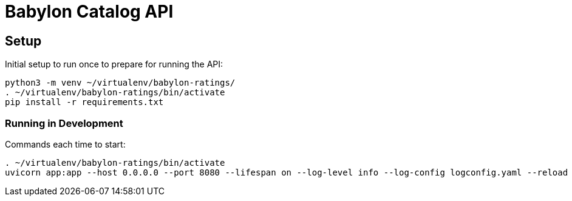 = Babylon Catalog API

== Setup

Initial setup to run once to prepare for running the API:

-----------------------------------------------
python3 -m venv ~/virtualenv/babylon-ratings/
. ~/virtualenv/babylon-ratings/bin/activate
pip install -r requirements.txt
-----------------------------------------------

=== Running in Development

Commands each time to start:

---------------------------------
. ~/virtualenv/babylon-ratings/bin/activate
uvicorn app:app --host 0.0.0.0 --port 8080 --lifespan on --log-level info --log-config logconfig.yaml --reload
---------------------------------
